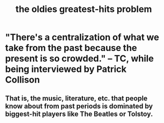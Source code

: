 :PROPERTIES:
:ID:       eba0ce43-3fb2-4d95-89f2-f5d8cae6f20f
:END:
#+title: the oldies greatest-hits problem
* "There's a centralization of what we take from the past because the present is so crowded." -- TC, while being interviewed by Patrick Collison
** That is, the music, literature, etc. that people know about from past periods is dominated by biggest-hit players like The Beatles or Tolstoy.
